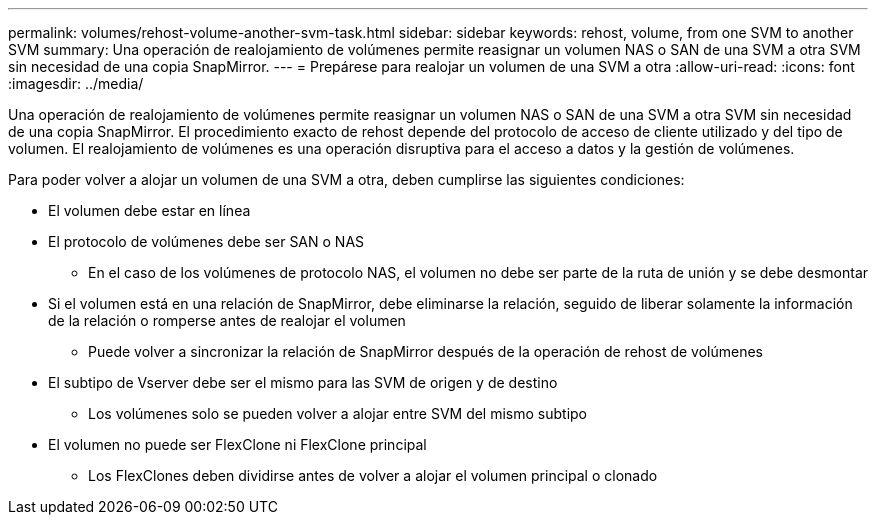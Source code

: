 ---
permalink: volumes/rehost-volume-another-svm-task.html 
sidebar: sidebar 
keywords: rehost, volume, from one SVM to another SVM 
summary: Una operación de realojamiento de volúmenes permite reasignar un volumen NAS o SAN de una SVM a otra SVM sin necesidad de una copia SnapMirror. 
---
= Prepárese para realojar un volumen de una SVM a otra
:allow-uri-read: 
:icons: font
:imagesdir: ../media/


[role="lead"]
Una operación de realojamiento de volúmenes permite reasignar un volumen NAS o SAN de una SVM a otra SVM sin necesidad de una copia SnapMirror. El procedimiento exacto de rehost depende del protocolo de acceso de cliente utilizado y del tipo de volumen. El realojamiento de volúmenes es una operación disruptiva para el acceso a datos y la gestión de volúmenes.

Para poder volver a alojar un volumen de una SVM a otra, deben cumplirse las siguientes condiciones:

* El volumen debe estar en línea
* El protocolo de volúmenes debe ser SAN o NAS
+
** En el caso de los volúmenes de protocolo NAS, el volumen no debe ser parte de la ruta de unión y se debe desmontar


* Si el volumen está en una relación de SnapMirror, debe eliminarse la relación, seguido de liberar solamente la información de la relación o romperse antes de realojar el volumen
+
** Puede volver a sincronizar la relación de SnapMirror después de la operación de rehost de volúmenes


* El subtipo de Vserver debe ser el mismo para las SVM de origen y de destino
+
** Los volúmenes solo se pueden volver a alojar entre SVM del mismo subtipo


* El volumen no puede ser FlexClone ni FlexClone principal
+
** Los FlexClones deben dividirse antes de volver a alojar el volumen principal o clonado



